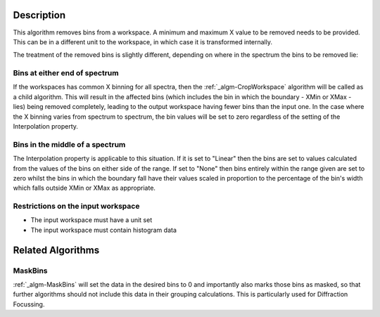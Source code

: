 .. algorithm::

.. summary::

.. alias::

.. properties::

Description
-----------

This algorithm removes bins from a workspace. A minimum and maximum X
value to be removed needs to be provided. This can be in a different
unit to the workspace, in which case it is transformed internally.

The treatment of the removed bins is slightly different, depending on
where in the spectrum the bins to be removed lie:

Bins at either end of spectrum
##############################

If the workspaces has common X binning for all spectra, then the
:ref:`_algm-CropWorkspace` algorithm will be called as a child
algorithm. This will result in the affected bins (which includes the bin
in which the boundary - XMin or XMax - lies) being removed completely,
leading to the output workspace having fewer bins than the input one. In
the case where the X binning varies from spectrum to spectrum, the bin
values will be set to zero regardless of the setting of the
Interpolation property.

Bins in the middle of a spectrum
################################

The Interpolation property is applicable to this situation. If it is set
to "Linear" then the bins are set to values calculated from the values
of the bins on either side of the range. If set to "None" then bins
entirely within the range given are set to zero whilst the bins in which
the boundary fall have their values scaled in proportion to the
percentage of the bin's width which falls outside XMin or XMax as
appropriate.

Restrictions on the input workspace
###################################

-  The input workspace must have a unit set
-  The input workspace must contain histogram data

Related Algorithms
------------------

MaskBins
########

:ref:`_algm-MaskBins` will set the data in the desired bins to 0 and
importantly also marks those bins as masked, so that further algorithms
should not include this data in their grouping calculations. This is
particularly used for Diffraction Focussing.

.. categories::
